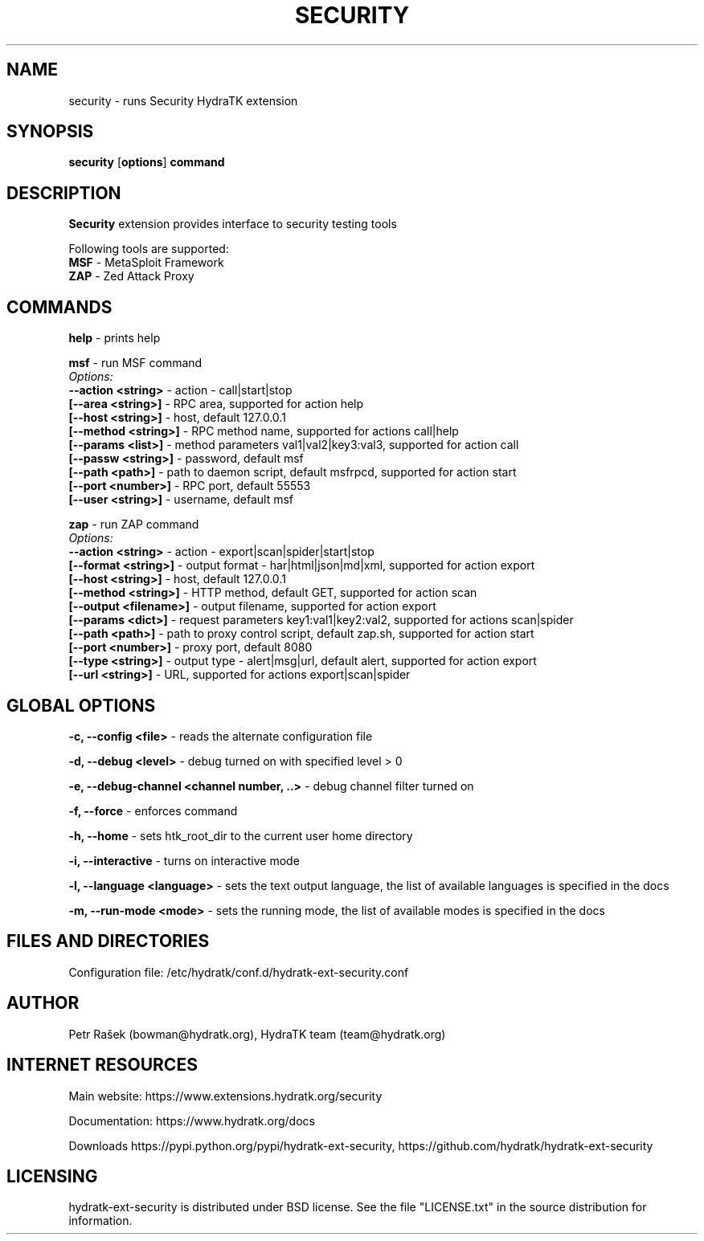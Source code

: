 .TH SECURITY 1
.SH NAME
security \- runs Security HydraTK extension
.SH SYNOPSIS
.B security
[\fBoptions\fR]
.B command
.SH DESCRIPTION
\fBSecurity\fR extension provides interface to security testing tools

Following tools are supported:
  \fBMSF\fR - MetaSploit Framework
  \fBZAP\fR - Zed Attack Proxy
.SH COMMANDS
\fBhelp\fR - prints help

\fBmsf\fR - run MSF command
  \fIOptions:\fR
    \fB--action <string>\fR - action - call|start|stop
    \fB[--area <string>]\fR - RPC area, supported for action help
    \fB[--host <string>]\fR - host, default 127.0.0.1
    \fB[--method <string>]\fR - RPC method name, supported for actions call|help
    \fB[--params <list>]\fR - method parameters val1|val2|key3:val3, supported for action call
    \fB[--passw <string>]\fR - password, default msf
    \fB[--path <path>]\fR - path to daemon script, default msfrpcd, supported for action start
    \fB[--port <number>]\fR - RPC port, default 55553
    \fB[--user <string>]\fR - username, default msf
    
\fBzap\fR - run ZAP command
  \fIOptions:\fR
    \fB--action <string>\fR - action - export|scan|spider|start|stop
    \fB[--format <string>]\fR - output format - har|html|json|md|xml, supported for action export 
    \fB[--host <string>]\fR - host, default 127.0.0.1
    \fB[--method <string>]\fR - HTTP method, default GET, supported for action scan
    \fB[--output <filename>]\fR - output filename, supported for action export
    \fB[--params <dict>]\fR - request parameters key1:val1|key2:val2, supported for actions scan|spider
    \fB[--path <path>]\fR - path to proxy control script, default zap.sh, supported for action start
    \fB[--port <number>]\fR - proxy port, default 8080
    \fB[--type <string>]\fR - output type - alert|msg|url, default alert, supported for action export
    \fB[--url <string>]\fR - URL, supported for actions export|scan|spider           
.SH GLOBAL OPTIONS
\fB-c, --config <file>\fR - reads the alternate configuration file

\fB-d, --debug <level>\fR - debug turned on with specified level > 0

\fB-e, --debug-channel <channel number, ..>\fR - debug channel filter turned on

\fB-f, --force\fR - enforces command

\fB-h, --home\fR - sets htk_root_dir to the current user home directory

\fB-i, --interactive\fR - turns on interactive mode

\fB-l, --language <language>\fR - sets the text output language, the list of available languages is specified in the docs

\fB-m, --run-mode <mode>\fR - sets the running mode, the list of available modes is specified in the docs
.SH FILES AND DIRECTORIES
Configuration file: /etc/hydratk/conf.d/hydratk-ext-security.conf

.SH AUTHOR
Petr Rašek (bowman@hydratk.org), HydraTK team (team@hydratk.org)
.SH INTERNET RESOURCES
Main website: https://www.extensions.hydratk.org/security

Documentation: https://www.hydratk.org/docs

Downloads https://pypi.python.org/pypi/hydratk-ext-security, https://github.com/hydratk/hydratk-ext-security
.SH LICENSING
hydratk-ext-security is distributed under BSD license. See the file "LICENSE.txt" in the source distribution for information.